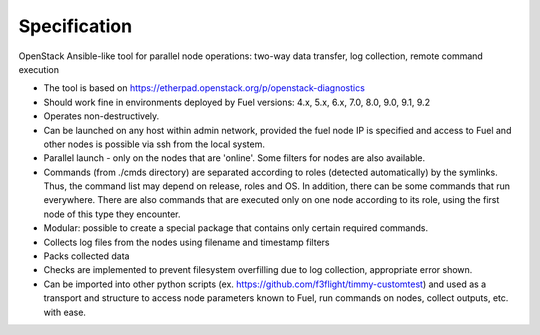 =============
Specification
=============

OpenStack Ansible-like tool for parallel node operations: two-way data transfer, log collection, remote command execution


* The tool is based on https://etherpad.openstack.org/p/openstack-diagnostics
* Should work fine in environments deployed by Fuel versions: 4.x, 5.x, 6.x, 7.0, 8.0, 9.0, 9.1, 9.2
* Operates non-destructively.
* Can be launched on any host within admin network, provided the fuel node IP is specified and access to Fuel and other nodes is possible via ssh from the local system.
* Parallel launch - only on the nodes that are 'online'. Some filters for nodes are also available.
* Commands (from ./cmds directory) are separated according to roles (detected automatically) by the symlinks. Thus, the command list may depend on release, roles and OS. In addition, there can be some commands that run everywhere. There are also commands that are executed only on one node according to its role, using the first node of this type they encounter.
* Modular: possible to create a special package that contains only certain required commands.
* Collects log files from the nodes using filename and timestamp filters
* Packs collected data
* Checks are implemented to prevent filesystem overfilling due to log collection, appropriate error shown.
* Can be imported into other python scripts (ex. https://github.com/f3flight/timmy-customtest) and used as a transport and structure to access node parameters known to Fuel, run commands on nodes, collect outputs, etc. with ease.
